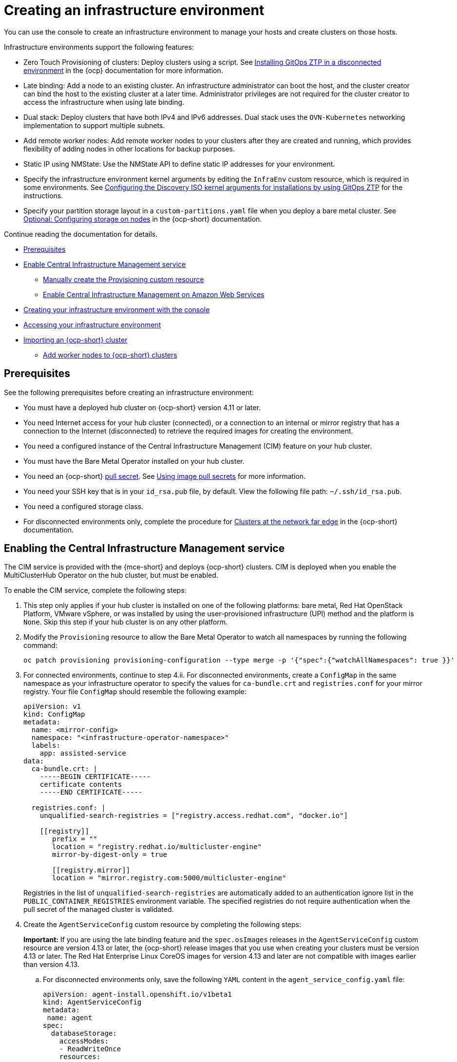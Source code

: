 [#creating-an-infrastructure-environment]
= Creating an infrastructure environment
//iniline links need to be reduced in this file, need to add Additional resources section, plus modularize| MJ | 07/27/23
You can use the console to create an infrastructure environment to manage your hosts and create clusters on those hosts.

Infrastructure environments support the following features:

- Zero Touch Provisioning of clusters: Deploy clusters using a script. See link:https://access.redhat.com/documentation/en-us/openshift_container_platform/4.13/html-single/scalability_and_performance/index#installing-disconnected-rhacm_ztp-preparing-the-hub-cluster[Installing GitOps ZTP in a disconnected environment] in the {ocp} documentation for more information.
- Late binding: Add a node to an existing cluster. An infrastructure administrator can boot the host, and the cluster creator can bind the host to the existing cluster at a later time. Administrator privileges are not required for the cluster creator to access the infrastructure when using late binding.
- Dual stack: Deploy clusters that have both IPv4 and IPv6 addresses. Dual stack uses the `OVN-Kubernetes` networking implementation to support multiple subnets. 
- Add remote worker nodes: Add remote worker nodes to your clusters after they are created and running, which provides flexibility of adding nodes in other locations for backup purposes.
- Static IP using NMState: Use the NMState API to define static IP addresses for your environment.
- Specify the infrastructure environment kernel arguments by editing the `InfraEnv` custom resource, which is required in some environments. See link:https://access.redhat.com/documentation/en-us/openshift_container_platform/4.13/html/scalability_and_performance/clusters-at-the-network-far-edge#setting-managed-bare-metal-host-kernel-arguments_ztp-manual-install[Configuring the Discovery ISO kernel arguments for installations by using GitOps ZTP] for the instructions.
- Specify your partition storage layout in a `custom-partitions.yaml` file when you deploy a bare metal cluster. See link:https://access.redhat.com/documentation/en-us/openshift_container_platform/4.13/html-single/installing/index#configuring-storage-on-nodes_ipi-install-installation-workflow[Optional: Configuring storage on nodes] in the {ocp-short} documentation.

Continue reading the documentation for details. 

* <<infra-env-prerequisites,Prerequisites>>
* <<enable-cim,Enable Central Infrastructure Management service>>
** <<manually-create-cr,Manually create the Provisioning custom resource>>
** <<enable-cim-aws,Enable Central Infrastructure Management on Amazon Web Services>>
* <<creating-your-infra-env-with-the-console,Creating your infrastructure environment with the console>>
* <<accessing-your-infra-env,Accessing your infrastructure environment>>
* <<import-ocp-cluster-infra-env,Importing an {ocp-short} cluster>>
** <<add-nodes-ocp-infra-env,Add worker nodes to {ocp-short} clusters>>

[#infra-env-prerequisites]
== Prerequisites

See the following prerequisites before creating an infrastructure environment:

- You must have a deployed hub cluster on {ocp-short} version 4.11 or later.
- You need Internet access for your hub cluster (connected), or a connection to an internal or mirror registry that has a connection to the Internet (disconnected) to retrieve the required images for creating the environment.
- You need a configured instance of the Central Infrastructure Management (CIM) feature on your hub cluster.
- You must have the Bare Metal Operator installed on your hub cluster.
- You need an {ocp-short} link:https://console.redhat.com/openshift/install/pull-secret[pull secret]. See link:https://access.redhat.com/documentation/en-us/openshift_container_platform/4.13/html/images/managing-images#using-image-pull-secrets[Using image pull secrets] for more information. 
- You need your SSH key that is in your `id_rsa.pub` file, by default. View the following file path: `~/.ssh/id_rsa.pub`.
- You need a configured storage class.
- For disconnected environments only, complete the procedure for link:https://access.redhat.com/documentation/en-us/openshift_container_platform/4.13/html/scalability_and_performance/clusters-at-the-network-far-edge#ztp-acm-preparing-to-install-disconnected-acm_ztp-deploying-disconnected[Clusters at the network far edge] in the {ocp-short} documentation.

[#enable-cim]
== Enabling the Central Infrastructure Management service

The CIM service is provided with the {mce-short} and deploys {ocp-short} clusters. CIM is deployed when you enable the MultiClusterHub Operator on the hub cluster, but must be enabled.

To enable the CIM service, complete the following steps: 

. This step only applies if your hub cluster is installed on one of the following platforms: bare metal, Red Hat OpenStack Platform, VMware vSphere, or was installed by using the user-provisioned infrastructure (UPI) method and the platform is `None`. Skip this step if your hub cluster is on any other platform. 

. Modify the `Provisioning` resource to allow the Bare Metal Operator to watch all namespaces by running the following command:
+
----
oc patch provisioning provisioning-configuration --type merge -p '{"spec":{"watchAllNamespaces": true }}'
----

. For connected environments, continue to step 4.ii. For disconnected environments, create a `ConfigMap` in the same namespace as your infrastructure operator to specify the values for `ca-bundle.crt` and `registries.conf` for your mirror registry. Your file `ConfigMap` should resemble the following example:

+
[source,yaml]
----
apiVersion: v1
kind: ConfigMap
metadata:
  name: <mirror-config>
  namespace: "<infrastructure-operator-namespace>"
  labels:
    app: assisted-service
data:
  ca-bundle.crt: |
    -----BEGIN CERTIFICATE-----
    certificate contents
    -----END CERTIFICATE-----

  registries.conf: |
    unqualified-search-registries = ["registry.access.redhat.com", "docker.io"]

    [[registry]]
       prefix = ""
       location = "registry.redhat.io/multicluster-engine"
       mirror-by-digest-only = true

       [[registry.mirror]]
       location = "mirror.registry.com:5000/multicluster-engine"
----
+
Registries in the list of `unqualified-search-registries` are automatically added to an authentication ignore list in the `PUBLIC_CONTAINER_REGISTRIES` environment variable. The specified registries do not require authentication when the pull secret of the managed cluster is validated.
+
. Create the `AgentServiceConfig` custom resource by completing the following steps:
+
*Important:* If you are using the late binding feature and the `spec.osImages` releases in the `AgentServiceConfig` custom resource are version 4.13 or later, the {ocp-short} release images that you use when creating your clusters must be version 4.13 or later. The Red Hat Enterprise Linux CoreOS images for version 4.13 and later are not compatible with images earlier than version 4.13.

.. For disconnected environments only, save the following `YAML` content in the `agent_service_config.yaml` file:
+
[source,yaml]
----
apiVersion: agent-install.openshift.io/v1beta1
kind: AgentServiceConfig
metadata:
 name: agent
spec:
  databaseStorage:
    accessModes:
    - ReadWriteOnce
    resources:
      requests:
        storage: <db_volume_size> 
  filesystemStorage:
    accessModes:
    - ReadWriteOnce
    resources:
      requests:
        storage: <fs_volume_size>
  mirrorRegistryRef:
    name: <mirror_config> <1>
  unauthenticatedRegistries:
    - <unauthenticated_registry> <2>
  imageStorage:
    accessModes:
    - ReadWriteOnce
    resources:
      requests:
        storage: <img_volume_size> <3>
  osImages: 
    - openshiftVersion: "<ocp_version>" <4>
      version: "<ocp_release_version>" <5>
      url: "<iso_url>" <6>
      cpuArchitecture: "x86_64"
----
+
<1> Replace `mirror_config` with the name of the `ConfigMap` that contains your mirror registry configuration details.
+
<2> Include the optional `unauthenticated_registry` parameter if you are using a mirror registry that does not require authentication. Entries on this list are not validated or required to have an entry in the pull secret. 
+
<3> Replace `img_volume_size` with the size of the volume for the `imageStorage` field, for example `10Gi` per operating system image. The minimum value is `10Gi`, but the recommended value is at least `50Gi`. This value specifies how much storage is allocated for the images of the clusters. You need to allow 1 GB of image storage for each instance of Red Hat Enterprise Linux CoreOS that is running. You might need to use a higher value if there are many clusters and instances of Red Hat Enterprise Linux CoreOS.
+
<4> Replace `ocp_version` with the {ocp-short} version to install, for example, `4.13`.
+
<5> Replace `ocp_release_version` with the specific install version, for example, `49.83.202103251640-0`.
+
<6> Replace `iso_url` with the ISO url, for example, `https://mirror.openshift.com/pub/openshift-v4/x86_64/dependencies/rhcos/4.10/4.10.3/rhcos-4.10.3-x86_64-live.x86_64.iso`. You can find other values at the link:https://mirror.openshift.com/pub/openshift-v4/x86_64/dependencies/rhcos/4.10/4.10.3/[4.10.3 dependencies].

.. For connected environments only, save the following `YAML` content in the `agent_service_config.yaml` file:
+
[source,yaml]
----
apiVersion: agent-install.openshift.io/v1beta1
kind: AgentServiceConfig
metadata:
 name: agent
spec:
  databaseStorage:
    accessModes:
    - ReadWriteOnce
    resources:
      requests:
        storage: <db_volume_size> <1>
  filesystemStorage:
    accessModes:
    - ReadWriteOnce
    resources:
      requests:
        storage: <fs_volume_size> <2>
  imageStorage:
    accessModes:
    - ReadWriteOnce
    resources:
      requests:
        storage: <img_volume_size> <3>
----
+
<1> Replace `db_volume_size` with the volume size for the `databaseStorage` field, for example `1Gi`. This value specifies how much storage is allocated for storing files such as database tables and database views for the clusters. The minimum value that is required is `1Gi`. You might need to use a higher value if there are many clusters.
+
<2> Replace `fs_volume_size` with the size of the volume for the `filesystemStorage` field, for example `200M` per cluster and `2-3Gi` per supported {ocp-short} version. The minimum value that is required is `1Gi`, but the recommended value is at least `100Gi`. This value specifies how much storage is allocated for storing logs, manifests, and `kubeconfig` files for the clusters. You might need to use a higher value if there are many clusters. 
+
<3> Replace `img_volume_size` with the size of the volume for the `imageStorage` field, for example `10Gi` per operating system image. The minimum value is `10Gi`, but the recommended value is at least `50Gi`. This value specifies how much storage is allocated for the images of the clusters. You need to allow 1 GB of image storage for each instance of Red Hat Enterprise Linux CoreOS that is running. You might need to use a higher value if there are many clusters and instances of Red Hat Enterprise Linux CoreOS.

.. Create the AgentServiceConfig custom resource by running the following command:
+
----
oc create -f agent_service_config.yaml
----
+
The output might resemble the following example:
+
----
agentserviceconfig.agent-install.openshift.io/agent created
----

Your CIM service is configured. You can verify that it is healthy by checking the `assisted-service` and `assisted-image-service` deployments and ensuring that their pods are ready and running. 

[#manually-create-cr]
=== Manually create the Provisioning custom resource

Manually create a `Provisioning` custom resource to enable services for automated provisioning by using the following command:

----
oc create -f provisioning-configuration.yaml
----

Your custom resource might resemble the following sample:

[source,yaml]
----
apiVersion: metal3.io/v1alpha1
kind: Provisioning
metadata:
  name: provisioning-configuration
spec:
  provisioningNetwork: Disabled
  watchAllNamespaces: true
----

[#enable-cim-aws]
=== Enabling Central Infrastructure Management on Amazon Web Services

If you are running your hub cluster on Amazon Web Services and want to enable the CIM service, complete the following additional steps after <<enable-cim,Enabling CIM>>:

. Make sure you are logged in at the hub and find the unique domain configured on the `assisted-image-service` by running the following command:
+
----
oc get routes --all-namespaces | grep assisted-image-service
----
//do we get routes with the integrated console? A bug came out for other topics, could not get a review on this in time, please check next time this is edited. --bcs 6/23
+
Your domain might resemble the following example: `assisted-image-service-multicluster-engine.apps.<yourdomain>.com`

. Make sure you are logged in at the hub and create a new `IngressController` with a unique domain using the `NLB` `type` parameter. See the following example:
+
[source,yaml]
----
apiVersion: operator.openshift.io/v1
kind: IngressController
metadata:
  name: ingress-controller-with-nlb
  namespace: openshift-ingress-operator
spec:
  domain: nlb-apps.<domain>.com
  routeSelector:
      matchLabels:
        router-type: nlb
  endpointPublishingStrategy:
    type: LoadBalancerService
    loadBalancer:
      scope: External
      providerParameters:
        type: AWS
        aws:
          type: NLB
----

. Add `<yourdomain>` to the `domain` parameter in `IngressController` by replacing `<domain>` in `nlb-apps.<domain>.com` with `<yourdomain>`.

. Apply the new `IngressController` by using the following command:
+
----
oc apply -f ingresscontroller.yaml
----

. Make sure that the value of the `spec.domain` parameter of the new `IngressController` is not in conflict with an existing `IngressController` by completing the following steps:

.. List all `IngressControllers` by running the following command:
+
----
oc get ingresscontroller -n openshift-ingress-operator
----

.. Run the following command on each of the `IngressControllers`, except the `ingress-controller-with-nlb` that you just created:
+
----
oc edit ingresscontroller <name> -n openshift-ingress-operator
----
+
If the `spec.domain` report is missing, add a default domain that matches all of the routes that are exposed in the cluster except `nlb-apps.<domain>.com`.
+
If the `spec.domain` report is provided, make sure that the `nlb-apps.<domain>.com` route is excluded from the specified range.

. Run the following command to edit the `assisted-image-service` route to use the `nlb-apps` location:
+
----
oc edit route assisted-image-service -n <namespace>
----
+
The default namespace is where you installed the {mce-short}.

. Add the following lines to the `assisted-image-service` route:
+
[source,yaml]
----
metadata:
  labels:
    router-type: nlb
  name: assisted-image-service
----

. In the `assisted-image-service` route, find the URL value of `spec.host`. The URL might resemble the following example: 

+
----
assisted-image-service-multicluster-engine.apps.<yourdomain>.com
----
+
. Replace `apps` in the URL with `nlb-apps` to match the domain configured in the new `IngressController`.

. To verify that the CIM service is enabled on Amazon Web Services, run the following command to verify that the pods are healthy:

+
----
oc get pods -n multicluster-engine | grep assist
----

. Create a new infrastructure environment and ensure that the download URL uses the new `nlb-apps` URL.

[#creating-your-infra-env-with-the-console]
== Creating your infrastructure environment with the console

To create an infrastructure environment from the console, complete the following steps:

. From the navigation menu, navigate to *Infrastructure* > *Host inventory* and click *Create infrastructure environment*.
. Add the following information to your infrastructure environment settings: 
+
- Name: A unique name for your infrastructure environment. 
- Network type: Specifies which types of hosts can be added to your infrastructure environment.
- Location: Specifies the geographic location of the host. The geographic location can be used to easily determine where your data on a cluster is stored when you are creating the cluster. 
- Labels: Optional field where you can add labels to the infrastructure environment so you can more easily find and group the environment with other environments that share a characteristic. The selections that you made for the network type and location are automatically added to the list of labels.
- Host inventory credential: If you have a host inventory credential, select the credential to automatically populate the fields with information in the credential.  
- Pull secret: Your {ocp-short} link:https://console.redhat.com/openshift/install/pull-secret[pull secret] that enables you to access the {ocp-short} resources. This field is automatically completed if you selected a host inventory credential.
+
- SSH public key: The SSH key that enables the secure communication with the hosts. This is generally in your `id_rsa.pub` file, by default. This field is automatically completed if you selected a host inventory credential that contained the value of an SSH public key. View the following file path:
+
[source,bash]
----
~/.ssh/id_rsa.pub
----

- If you want to enable proxy settings across all of your clusters, select the setting to enable it. This requires that you enter the following information: 
+
- HTTP Proxy URL: The URL that should be used when accessing the discovery service. 
+
- HTTPS Proxy URL: The secure proxy URL that should be used when accessing the discovery service. Note that the format must be `http`, as `https` is not yet supported. 
+
- No Proxy domains: A comma-separated list of domains that should bypass the proxy. Begin a domain name with a period `.` to include all of the subdomains that are in that domain. Add an asterisk `*` to bypass the proxy for all destinations. 

You can now continue by adding hosts to your infrastructure environment. 

[#accessing-your-infra-env]
== Accessing an infrastructure environment

To access an infrastructure environment, select *Infrastructure* > *Host inventory* in the console. Select your infrastructure environment from the list to view the details and hosts for that infrastructure environment.

[#import-ocp-cluster-infra-env]
== Importing an {ocp-short} cluster

You can import an existing {ocp-short} cluster so that you can add additional nodes. Complete the following steps to import an {ocp-short} cluster without a static network or a bare metal host, and prepare it for adding nodes:

. Create a namespace for the {ocp-short} cluster that you want to import by applying the following YAML content:
+
[source,yaml]
----
apiVersion: v1
kind: Namespace
metadata:
  name: managed-cluster
----

. Make sure that a ClusterImageSet matching the {ocp-short} cluster you are importing exists by applying the following YAML content:
+
[source,yaml]
----
apiVersion: hive.openshift.io/v1
kind: ClusterImageSet
metadata:
  name: openshift-v4.11.18
spec:
  releaseImage: quay.io/openshift-release-dev/ocp-release@sha256:22e149142517dfccb47be828f012659b1ccf71d26620e6f62468c264a7ce7863
----

. Add your pull secret to access the image by applying the following YAML content:
+
[source,yaml]
----
apiVersion: v1
kind: Secret
type: kubernetes.io/dockerconfigjson
metadata:
  name: pull-secret
  namespace: managed-cluster
stringData:
  .dockerconfigjson: <pull-secret-json> <1>
----
+
<1> Replace <pull-secret-json> with your pull secret JSON.

. Copy the `kubeconfig` from your {ocp-short} cluster to the hub cluster.

.. Get the `kubeconfig` from your {ocp-short} cluster by running the following command. Make sure that `kubeconfig` is set as the cluster being imported:
+
----
oc get secret -n openshift-kube-apiserver node-kubeconfigs -ojson | jq '.data["lb-ext.kubeconfig"]' --raw-output | base64 -d > /tmp/kubeconfig.some-other-cluster
----
+
.. Copy the `kubeconfig` to the hub cluster by running the following command. Make sure that `kubeconfig` is set as your hub cluster:
+
----
oc -n managed-cluster create secret generic some-other-cluster-admin-kubeconfig --from-file=kubeconfig=/tmp/kubeconfig.some-other-cluster
----

. Create an `AgentClusterInstall` custom resource by applying the following YAML content. Replace values where needed:
+
[source,yaml]
----
apiVersion: extensions.hive.openshift.io/v1beta1
kind: AgentClusterInstall
metadata:
  name: your-cluster-name <1>
  namespace: managed-cluster
spec:
  networking:
    userManagedNetworking: true
  clusterDeploymentRef:
    name: your-cluster
  imageSetRef:
    name: openshift-v4.11.18
  provisionRequirements:
    controlPlaneAgents: 1 <2>
  sshPublicKey: "" <3> 
----
+
<1> Choose a name for your cluster.
<2> Use `1` if you are using a {sno} cluster. Use `3` if you are using a multinode cluster.
<3> You can use the optional `sshPublicKey` field to log in to nodes for troubleshooting purposes.

. Create a `ClusterDeployment` by applying the following YAML content. Replace values where needed:
+
[source,yaml]
----
apiVersion: hive.openshift.io/v1
kind: ClusterDeployment
metadata:
  name: your-cluster-name <1>
  namespace: managed-cluster
spec:
  baseDomain: redhat.com <2>
  installed: true <3>
  clusterMetadata:
      adminKubeconfigSecretRef:
        name: your-cluster-name-admin-kubeconfig <4>
      clusterID: "" <5>
      infraID: "" <5>
  clusterInstallRef:
    group: extensions.hive.openshift.io
    kind: AgentClusterInstall
    name: your-cluster-name-install
    version: v1beta1
  clusterName: your-cluster-name
  platform:
    agentBareMetal:
  pullSecretRef:
    name: pull-secret
----
+
<1> Choose a name for your cluster.
<2> Make sure `baseDomain` matches the domain you are using for your {ocp-short} cluster.
<3> Your {ocp-short} cluster is only automatically imported as a production environment cluster if `installed` is set to `true`.
<4> Make sure that the `kubeconfig` you created in step 4 is referenced in `adminKubeconfigSecretRef`.
<5> In production environments, you can leave `clusterID` and `infraID` empty.

. Add an `InfraEnv` custom resource to discover new hosts to add to your cluster by applying the following YAML content. Replace values where needed:
+
*Note:* The following example might require additional configuration if you are not using a static IP address.
+
[source,yaml]
----
apiVersion: agent-install.openshift.io/v1beta1
kind: InfraEnv
metadata:
  name: your-infraenv
  namespace: managed-cluster
spec:
  clusterRef: <1>
    name: your-cluster-name
    namespace: managed-cluster
  pullSecretRef:
    name: pull-secret
  sshAuthorizedKey: "" <2>
----
+
<1> The `clusterRef` field is optional if you are using late binding. If you are not using late binding, you must add the `clusterRef`, as seen in the example.
<2> You can use the optional `sshPublicKey` field to log in to nodes for troubleshooting.

. If the import is successful, a URL to download an ISO file appears. Download the ISO file by running the following command, replacing <url> with the URL that appears:
+
*Note:* You can automate host discovery by using bare metal host.
+
----
oc get infraenv -n managed-cluster some-other-infraenv -ojson | jq ".status.<url>" --raw-output | xargs curl -k -o /storage0/isos/some-other.iso
----

[#add-nodes-ocp-infra-env]
=== Add worker nodes to {ocp-short} clusters

Complete the following steps to add production environment worker nodes to {ocp-short} clusters:

. Boot the machine that you want to use as a worker node from the ISO you previously downloaded.
+
*Note:* Make sure that the worker node meets the requirements for an {ocp-short} worker node.

. Wait for an agent to register after running the following command:
+
----
watch -n 5 "oc get agent -n managed-cluster"
----

. If the agent registration is succesful, an agent is listed. Approve the agent for installation. This can take a few minutes.
+
*Note:* If the agent is not listed, exit the `watch` command by pressing Ctrl and C, then log in to the worker node to troubleshoot.

. If you are using late binding, run the following command to associate pending unbound agents with your {ocp-short} cluster. Skip to step 5 if you are not using late binding:
+
----
oc get agent -n managed-cluster -ojson | jq -r '.items[] | select(.spec.approved==false) |select(.spec.clusterDeploymentName==null) | .metadata.name'| xargs oc -n managed-cluster patch -p '{"spec":{"clusterDeploymentName":{"name":"some-other-cluster","namespace":"managed-cluster"}}}' --type merge agent
----

. Approve any pending agents for installation by running the following command:
+
----
oc get agent -n managed-cluster -ojson | jq -r '.items[] | select(.spec.approved==false) | .metadata.name'| xargs oc -n managed-cluster patch -p '{"spec":{"approved":true}}' --type merge agent
----

Wait for the installation of the worker node. When the worker node installation is complete, the worker node contacts the managed cluster with a Certificate Signing Request (CSR) to start the joining process. The CSR is automatically signed.
